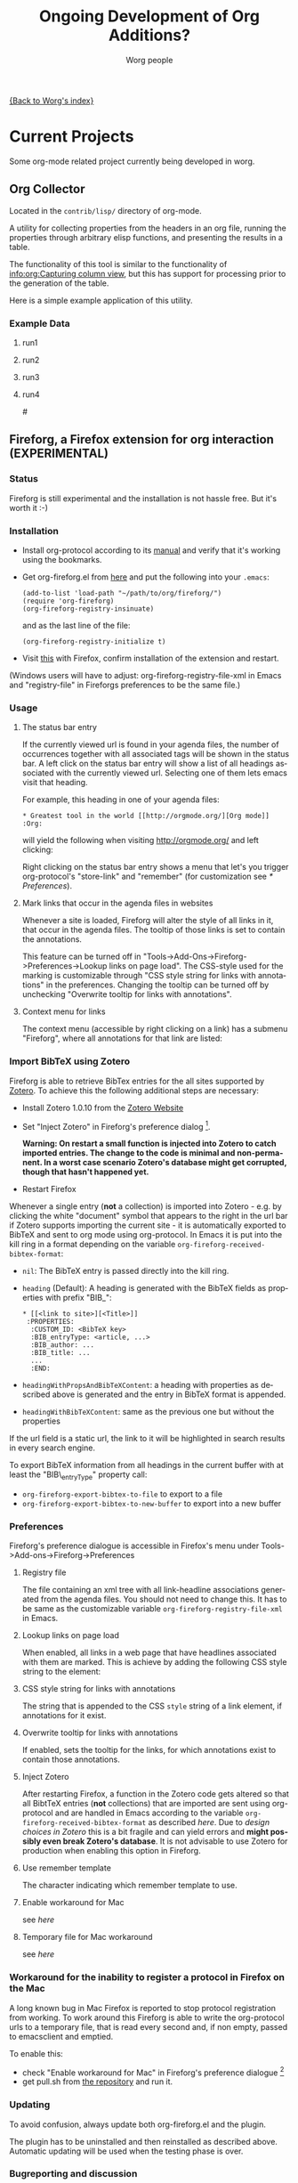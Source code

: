 #+OPTIONS:    H:3 num:nil toc:t \n:nil @:t ::t |:t ^:t -:t f:t *:t TeX:t LaTeX:t skip:nil d:(HIDE) tags:not-in-toc
#+STARTUP:    align fold nodlcheck hidestars oddeven lognotestate
#+SEQ_TODO:   TODO(t) INPROGRESS(i) WAITING(w@) | DONE(d) CANCELED(c@)
#+TAGS:       Write(w) Update(u) Fix(f) Check(c) 
#+TITLE:      Ongoing Development of Org Additions?
#+AUTHOR:     Worg people
#+EMAIL:      bzg AT altern DOT org
#+LANGUAGE:   en
#+PRIORITIES: A C B
#+CATEGORY:   worg

#+LINK: fireforgrepofile http://repo.or.cz/w/org-fireforg.git?a=blob_plain;f=%s;hb=HEAD

# This file is the default header for new Org files in Worg.  Feel free
# to tailor it to your needs.

[[file:index.org][{Back to Worg's index}]]

* Current Projects
Some org-mode related project currently being developed in worg.


** Org Collector

Located in the =contrib/lisp/= directory of org-mode.

A utility for collecting properties from the headers in an org file,
running the properties through arbitrary elisp functions, and
presenting the results in a table.

The functionality of this tool is similar to the functionality of
[[info:org:Capturing%20column%20view][info:org:Capturing column view]], but this has support for processing
prior to the generation of the table.

Here is a simple example application of this utility.

#+begin_comment ems better example
it might be better to put an exercise example here if someone has one.
#+end_comment

#+BEGIN: propview :id "data" :cols (ITEM f d list (apply '* list) (+ f d))

#+END:

*** Example Data
      :PROPERTIES:
      :ID:       data
      :END:

****** run1
      :PROPERTIES:
      :d: 33
      :f: 2
      :list: '(9 2 3 4 5 6 7)
      :END:


****** run2
      :PROPERTIES:
      :d: 34
      :f: 4
      :END:


****** run3
      :PROPERTIES:
      :d: 35
      :f: 4
      :END:


****** run4
      :PROPERTIES:
      :d: 36
      :f: 2
      :END:


#<<fireforg>>
** Fireforg, a Firefox extension for org interaction (EXPERIMENTAL)

*** Status
Fireforg is still experimental and the installation is not hassle free. But it's worth it :-)

*** Installation

- Install org-protocol according to its [[file:org-contrib/org-protocol.org][manual]] and verify that it's working using the bookmarks.
- Get org-fireforg.el from [[fireforgrepofile:lisp/org-fireforg.el][here]] and put the following into your =.emacs=:
    : (add-to-list 'load-path "~/path/to/org/fireforg/")
    : (require 'org-fireforg)
    : (org-fireforg-registry-insinuate)
  and as the last line of the file:
    : (org-fireforg-registry-initialize t)

- Visit [[fireforgrepofile:build/fireforg.xpi][this]] with Firefox, confirm installation of the extension and restart.

(Windows users will have to adjust: org-fireforg-registry-file-xml  in Emacs
and "registry-file" in Fireforgs preferences to be the same file.)

*** Usage

**** The status bar entry

If the currently viewed url is found in your agenda files, the number
of occurrences together with all associated tags will be shown in the
status bar. A left click on the status bar entry will show a list of
all headings associated with the currently viewed url. Selecting one
of them lets emacs visit that heading.

For example, this heading in one of your agenda files:
   : * Greatest tool in the world [[http://orgmode.org/][Org mode]]    :Org:
will yield the following when visiting http://orgmode.org/ and left clicking:

[[file:images/screenshots/org-fireforg-screenshot.png]]

Right clicking on the status bar entry shows a menu that let's you
trigger org-protocol's "store-link" and "remember" (for customization see [[* Preferences]]).

**** Mark links that occur in the agenda files in websites

Whenever a site is loaded, Fireforg will alter the style of all links
in it, that occur in the agenda files. The tooltip of those links is
set to contain the annotations.

This feature can be turned off in
"Tools->Add-Ons->Fireforg->Preferences->Lookup links on page load".
The CSS-style used for the marking is customizable through "CSS style
string for links with annotations" in the preferences.
Changing the tooltip can be turned off by unchecking "Overwrite tooltip for links with annotations".

**** Context menu for links

The context menu (accessible by right clicking on a link) has a
submenu "Fireforg", where all annotations for that link are listed:
[[file:images/screenshots/org-fireforg-screenshot-context-menu.png]]

*** Import BibTeX using Zotero
Fireforg is able to retrieve BibTex entries for the all sites supported by [[http://www.zotero.org/][Zotero]]. To achieve this the following additional steps are necessary:
- Install Zotero 1.0.10 from the [[http://www.zotero.org/][Zotero Website]]
- Set "Inject Zotero" in Fireforg's preference dialog [fn:ffprefdiag:  Fireforg's preference dialogue is accessible in Firefox's menu under Tools->Add-ons->Fireforg->Preferences].
  
  *Warning: On restart a small function is injected into Zotero to catch imported entries. The change to the code is minimal and non-permanent. In a worst case scenario Zotero's database might get corrupted, though that hasn't happened yet.*

- Restart Firefox

Whenever a single entry (*not* a collection) is imported into Zotero - 
e.g. by clicking the white "document" symbol that appears to the right
in the url bar if Zotero supports importing the current site - it is
automatically exported to BibTeX and sent to org mode using
org-protocol. In Emacs it is put into the kill ring in a format
depending on the variable =org-fireforg-received-bibtex-format=:

- =nil=: The BibTeX entry is passed directly into the kill ring.
- =heading= (Default): A heading is generated with the BibTeX fields as properties with prefix "BIB_":
  : * [[<link to site>][<Title>]]
  :  :PROPERTIES:
  :   :CUSTOM_ID: <BibTeX key>
  :   :BIB_entryType: <article, ...>
  :   :BIB_author: ...
  :   :BIB_title: ...
  :   ...
  :   :END:
- =headingWithPropsAndBibTeXContent=: a heading with properties as described above is generated and the entry in BibTeX format is appended.
- =headingWithBibTeXContent=: same as the previous one but without the properties

If the url field is a static url, the link to it will be highlighted in search
results in every search engine.

To export BibTeX information from all headings in the current buffer
with at least the "BIB\_entryType" property call:
- =org-fireforg-export-bibtex-to-file= to export to a file
- =org-fireforg-export-bibtex-to-new-buffer= to export into a new buffer
*** Preferences
 Fireforg's preference dialogue is accessible in Firefox's menu under Tools->Add-ons->Fireforg->Preferences
**** Registry file
The file containing an xml tree with all link-headline associations
generated from the agenda files. You should not need to change
this. It has to be same as the customizable variable
=org-fireforg-registry-file-xml= in Emacs.
**** Lookup links on page load
When enabled, all links in a web page that have headlines associated
with them are marked. This is achieve by adding the following CSS style string to the element:
**** CSS style string for links with annotations
The string that is appended to the CSS =style= string of a link
element, if annotations for it exist.
**** Overwrite tooltip for links with annotations
If enabled, sets the tooltip for the links, for which annotations exist to contain those annotations.
**** Inject Zotero
After restarting Firefox, a function in the Zotero code gets altered
so that all BibtTeX entries (*not* collections) that are imported are
sent using org-protocol and are handled in Emacs according to the
variable =org-fireforg-received-bibtex-format= as described [[* Import BibTeX using Zotero][here]].  Due
to [[* Technical note][design choices in Zotero]] this is a bit fragile and can yield errors
and *might possibly even break Zotero's database*. It is not advisable
to use Zotero for production when enabling this option in Fireforg.
**** Use remember template
The character indicating which remember template to use.
**** Enable workaround for Mac
see [[* Workaround for the inability to register a protocol in Firefox on the Mac][here]]
**** Temporary file for Mac workaround
see [[* Workaround for the inability to register a protocol in Firefox on the Mac][here]]

*** Workaround for the inability to register a protocol in Firefox on the Mac

A long known bug in Mac Firefox is reported to stop protocol
registration from working. To work around this Fireforg is able to
write the org-protocol urls to a temporary file, that is read every
second and, if non empty, passed to emacsclient and emptied.

To enable this:
- check "Enable workaround for Mac" in Fireforg's preference dialogue
  [fn:ffprefdiag]
- get pull.sh from [[http://repo.or.cz/w/org-fireforg.git?a=blob_plain;f=ff_mac_workaround/pull.sh;hb=HEAD][the repository]] and run it.

*** Updating 

To avoid confusion, always update both org-fireforg.el and the plugin.

The plugin has to be uninstalled and then reinstalled as described
above. Automatic updating will be used when the testing phase is over.

*** Bugreporting and discussion

- Discussions go to the org-mode list.
- Bugreports are better not sent to the list, but rather directly to
  the [[mailto:andreas%20AT%20burtzlaff%20DOT%20de][author]] (Please add "[Fireforg]" to the subject.), because there are probably too many, yet.
 
**** A checklist for bug tracing

To create a test case put:
   : * Greatest tool in the world [[http://orgmode.org/][Org mode]]    :Org:
into one of your agenda files and save it.

If problems arise please go through this checklist to locate the problem:

- Does the file "~/.org-fireforg-registry.xml" exist and does it contain "orgmode.org"?
 - *No on either*: Send me the last content of the Messages buffer in Emacs
 - *Yes*: In the Firefox menu: "Tools"->"Error console" look for errors containing: "chrome://fireforg/" and send them to me.

*** Technical note

Different instances of Zotero's Translator object seem to share state
in a non-obvious way. This makes coding very fragile and even lets
some imports fail (silently) after Fireforg has injected its code. The
failure when importing collections is somehow related to this.  While
I find it a strange design choice, it is not in my power to change it.
